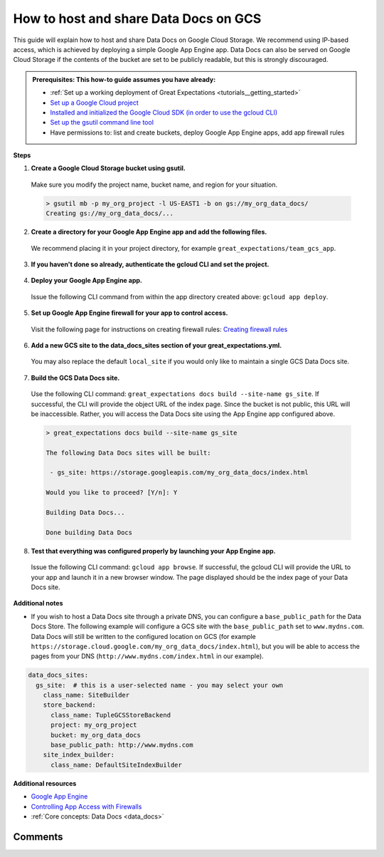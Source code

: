.. _how_to_guides__configuring_data_docs__how_to_host_and_share_data_docs_on_gcs:

How to host and share Data Docs on GCS
======================================

This guide will explain how to host and share Data Docs on Google Cloud Storage.  We recommend using IP-based access, which is achieved by deploying a simple Google App Engine app.  Data Docs can also be served on Google Cloud Storage if the contents of the bucket are set to be publicly readable, but this is strongly discouraged.

.. admonition:: Prerequisites: This how-to guide assumes you have already:

    - :ref:`Set up a working deployment of Great Expectations <tutorials__getting_started>`
    - `Set up a Google Cloud project <https://cloud.google.com/resource-manager/docs/creating-managing-projects>`_
    - `Installed and initialized the Google Cloud SDK (in order to use the gcloud CLI) <https://cloud.google.com/sdk/docs/quickstarts>`_
    - `Set up the gsutil command line tool <https://cloud.google.com/storage/docs/gsutil_install>`_
    - Have permissions to: list and create buckets, deploy Google App Engine apps, add app firewall rules

**Steps**

1. **Create a Google Cloud Storage bucket using gsutil.**

  Make sure you modify the project name, bucket name, and region for your situation.

  .. code-block:: bash

    > gsutil mb -p my_org_project -l US-EAST1 -b on gs://my_org_data_docs/
    Creating gs://my_org_data_docs/...

2. **Create a directory for your Google App Engine app and add the following files.**

  | We recommend placing it in your project directory, for example ``great_expectations/team_gcs_app``.

  .. code-block:: yaml
    :linenos:
    :caption: app.yaml (**make sure to use your own bucket name**)

    runtime: python37
    env_variables:
        CLOUD_STORAGE_BUCKET: my_org_data_docs

  .. code-block::
    :linenos:
    :caption: requirements.txt

    flask>=1.1.0
    google-cloud-storage

  .. code-block:: python
    :linenos:
    :caption: main.py

    import logging
    import os
    from flask import Flask, request
    from google.cloud import storage
    app = Flask(__name__)
    # Configure this environment variable via app.yaml
    CLOUD_STORAGE_BUCKET = os.environ['CLOUD_STORAGE_BUCKET']
    @app.route('/', defaults={'path': 'index.html'})
    @app.route('/<path:path>')
    def index(path):
        gcs = storage.Client()
        bucket = gcs.get_bucket(CLOUD_STORAGE_BUCKET)
        try:
            blob = bucket.get_blob(path)
            content = blob.download_as_string()
            if blob.content_encoding:
                resource = content.decode(blob.content_encoding)
            else:
                resource = content
        except Exception as e:
            logging.exception("couldn't get blob")
            resource = "<p></p>"
        return resource
    @app.errorhandler(500)
    def server_error(e):
        logging.exception('An error occurred during a request.')
        return """
        An internal error occurred: <pre>{}</pre>
        See logs for full stacktrace.
        """.format(e), 500

3. **If you haven't done so already, authenticate the gcloud CLI and set the project.**

  .. code-block:: bash
    :caption: Insert the appropriate project name.

    > gcloud auth login && gcloud config set project <<project_name>>

4. **Deploy your Google App Engine app.**

  Issue the following CLI command from within the app directory created above: ``gcloud app deploy``.

5. **Set up Google App Engine firewall for your app to control access.**

  Visit the following page for instructions on creating firewall rules: `Creating firewall rules <https://cloud.google.com/appengine/docs/standard/python3/creating-firewalls>`_

6. **Add a new GCS site to the data_docs_sites section of your great_expectations.yml.**

  You may also replace the default ``local_site`` if you would only like to maintain a single GCS Data Docs site.

  .. code-block:: yaml
    :linenos:

    data_docs_sites:
      local_site:
        class_name: SiteBuilder
        show_how_to_buttons: true
        store_backend:
          class_name: TupleFilesystemStoreBackend
          base_directory: uncommitted/data_docs/local_site/
        site_index_builder:
          class_name: DefaultSiteIndexBuilder
      gs_site:  # this is a user-selected name - you may select your own
        class_name: SiteBuilder
        store_backend:
          class_name: TupleGCSStoreBackend
          project: my_org_project # UPDATE the project name with your own
          bucket: my_org_data_docs  # UPDATE the bucket name here to match the bucket you configured above
        site_index_builder:
          class_name: DefaultSiteIndexBuilder

7. **Build the GCS Data Docs site.**

  Use the following CLI command: ``great_expectations docs build --site-name gs_site``. If successful, the CLI will provide the object URL of the index page. Since the bucket is not public, this URL will be inaccessible. Rather, you will access the Data Docs site using the App Engine app configured above.

  .. code-block:: bash

    > great_expectations docs build --site-name gs_site

    The following Data Docs sites will be built:

     - gs_site: https://storage.googleapis.com/my_org_data_docs/index.html

    Would you like to proceed? [Y/n]: Y

    Building Data Docs...

    Done building Data Docs

8. **Test that everything was configured properly by launching your App Engine app.**

  Issue the following CLI command: ``gcloud app browse``. If successful, the gcloud CLI will provide the URL to your app and launch it in a new browser window. The page displayed should be the index page of your Data Docs site.


**Additional notes**

- If you wish to host a Data Docs site through a private DNS, you can configure a ``base_public_path`` for the Data Docs Store.  The following example will configure a GCS site with the ``base_public_path`` set to ``www.mydns.com``.  Data Docs will still be written to the configured location on GCS (for example ``https://storage.cloud.google.com/my_org_data_docs/index.html``), but you will be able to access the pages from your DNS (``http://www.mydns.com/index.html`` in our example).

.. code-block:: yaml

    data_docs_sites:
      gs_site:  # this is a user-selected name - you may select your own
        class_name: SiteBuilder
        store_backend:
          class_name: TupleGCSStoreBackend
          project: my_org_project
          bucket: my_org_data_docs
          base_public_path: http://www.mydns.com
        site_index_builder:
          class_name: DefaultSiteIndexBuilder



**Additional resources**

- `Google App Engine <https://cloud.google.com/appengine/docs/standard/python3>`_
- `Controlling App Access with Firewalls <https://cloud.google.com/appengine/docs/standard/python3/creating-firewalls>`_
- :ref:`Core concepts: Data Docs <data_docs>`


Comments
--------

.. discourse::
   :topic_identifier: 232